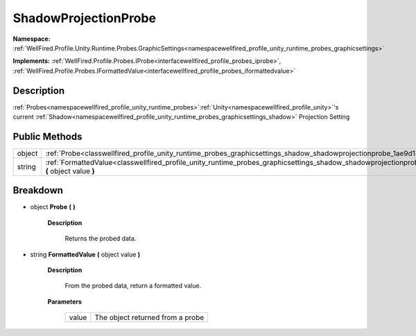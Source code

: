 .. _classwellfired_profile_unity_runtime_probes_graphicsettings_shadow_shadowprojectionprobe:

ShadowProjectionProbe
======================

**Namespace:** :ref:`WellFired.Profile.Unity.Runtime.Probes.GraphicSettings<namespacewellfired_profile_unity_runtime_probes_graphicsettings>`

**Implements:** :ref:`WellFired.Profile.Probes.IProbe<interfacewellfired_profile_probes_iprobe>`, :ref:`WellFired.Profile.Probes.IFormattedValue<interfacewellfired_profile_probes_iformattedvalue>`


Description
------------

:ref:`Probes<namespacewellfired_profile_unity_runtime_probes>`:ref:`Unity<namespacewellfired_profile_unity>`'s current :ref:`Shadow<namespacewellfired_profile_unity_runtime_probes_graphicsettings_shadow>` Projection Setting 

Public Methods
---------------

+-------------+------------------------------------------------------------------------------------------------------------------------------------------------------------------------------+
|object       |:ref:`Probe<classwellfired_profile_unity_runtime_probes_graphicsettings_shadow_shadowprojectionprobe_1ae9d13a08c75a15a320cb39174ce309ed>` **(**  **)**                        |
+-------------+------------------------------------------------------------------------------------------------------------------------------------------------------------------------------+
|string       |:ref:`FormattedValue<classwellfired_profile_unity_runtime_probes_graphicsettings_shadow_shadowprojectionprobe_1a2b9eb4535df55069472657510d2e607f>` **(** object value **)**   |
+-------------+------------------------------------------------------------------------------------------------------------------------------------------------------------------------------+

Breakdown
----------

.. _classwellfired_profile_unity_runtime_probes_graphicsettings_shadow_shadowprojectionprobe_1ae9d13a08c75a15a320cb39174ce309ed:

- object **Probe** **(**  **)**

    **Description**

        Returns the probed data. 

.. _classwellfired_profile_unity_runtime_probes_graphicsettings_shadow_shadowprojectionprobe_1a2b9eb4535df55069472657510d2e607f:

- string **FormattedValue** **(** object value **)**

    **Description**

        From the probed data, return a formatted value. 

    **Parameters**

        +-------------+-----------------------------------+
        |value        |The object returned from a probe   |
        +-------------+-----------------------------------+
        
